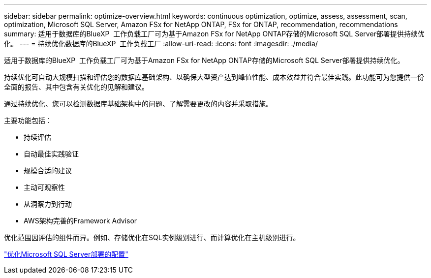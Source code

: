 ---
sidebar: sidebar 
permalink: optimize-overview.html 
keywords: continuous optimization, optimize, assess, assessment, scan, optimization, Microsoft SQL Server, Amazon FSx for NetApp ONTAP, FSx for ONTAP, recommendation, recommendations 
summary: 适用于数据库的BlueXP  工作负载工厂可为基于Amazon FSx for NetApp ONTAP存储的Microsoft SQL Server部署提供持续优化。 
---
= 持续优化数据库的BlueXP  工作负载工厂
:allow-uri-read: 
:icons: font
:imagesdir: ./media/


[role="lead"]
适用于数据库的BlueXP  工作负载工厂可为基于Amazon FSx for NetApp ONTAP存储的Microsoft SQL Server部署提供持续优化。

持续优化可自动大规模扫描和评估您的数据库基础架构、以确保大型资产达到峰值性能、成本效益并符合最佳实践。此功能可为您提供一份全面的报告、其中包含有关优化的见解和建议。

通过持续优化、您可以检测数据库基础架构中的问题、了解需要更改的内容并采取措施。

主要功能包括：

* 持续评估
* 自动最佳实践验证
* 规模合适的建议
* 主动可观察性
* 从洞察力到行动
* AWS架构完善的Framework Advisor


优化范围因评估的组件而异。例如、存储优化在SQL实例级别进行、而计算优化在主机级别进行。

link:optimize-configurations.html["优化Microsoft SQL Server部署的配置"]
